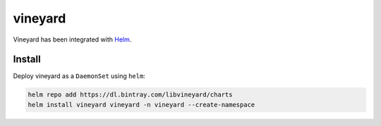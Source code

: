 vineyard
========

Vineyard has been integrated with `Helm`_.

Install
-------

Deploy vineyard as a ``DaemonSet`` using ``helm``:

.. code:: bash 

    helm repo add https://dl.bintray.com/libvineyard/charts
    helm install vineyard vineyard -n vineyard --create-namespace

.. _Helm: https://helm.sh/
